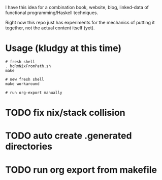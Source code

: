 I have this idea for a combination book, website, blog, linked-data of
functional programming/Haskell techniques.

Right now this repo just has experiments for the mechanics of putting it
together, not the actual content itself (yet).

* Usage (kludgy at this time)

#+BEGIN_EXAMPLE
# fresh shell
. hcRmNixFromPath.sh
make

# new fresh shell
make workaround

# run org-export manually
#+END_EXAMPLE

* TODO fix nix/stack collision
* TODO auto create .generated directories
* TODO run org export from makefile

